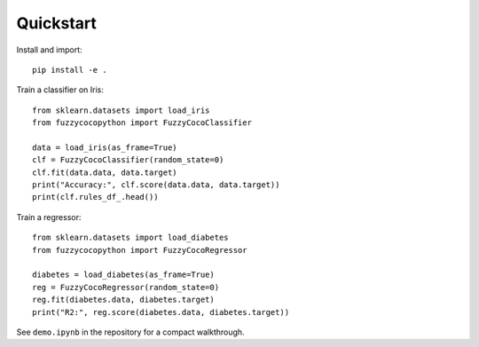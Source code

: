 Quickstart
==========

Install and import::

   pip install -e .

Train a classifier on Iris::

   from sklearn.datasets import load_iris
   from fuzzycocopython import FuzzyCocoClassifier

   data = load_iris(as_frame=True)
   clf = FuzzyCocoClassifier(random_state=0)
   clf.fit(data.data, data.target)
   print("Accuracy:", clf.score(data.data, data.target))
   print(clf.rules_df_.head())

Train a regressor::

   from sklearn.datasets import load_diabetes
   from fuzzycocopython import FuzzyCocoRegressor

   diabetes = load_diabetes(as_frame=True)
   reg = FuzzyCocoRegressor(random_state=0)
   reg.fit(diabetes.data, diabetes.target)
   print("R2:", reg.score(diabetes.data, diabetes.target))

See ``demo.ipynb`` in the repository for a compact walkthrough.

